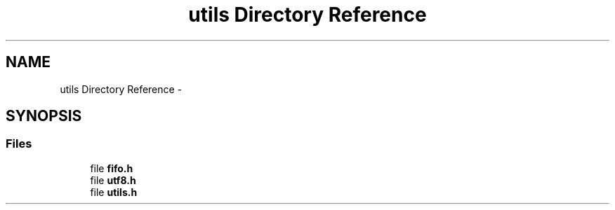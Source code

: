 .TH "utils Directory Reference" 3 "Sun Mar 9 2014" "Version v1.0.2" "uCXpresso.BLE" \" -*- nroff -*-
.ad l
.nh
.SH NAME
utils Directory Reference \- 
.SH SYNOPSIS
.br
.PP
.SS "Files"

.in +1c
.ti -1c
.RI "file \fBfifo\&.h\fP"
.br
.ti -1c
.RI "file \fButf8\&.h\fP"
.br
.ti -1c
.RI "file \fButils\&.h\fP"
.br
.in -1c
